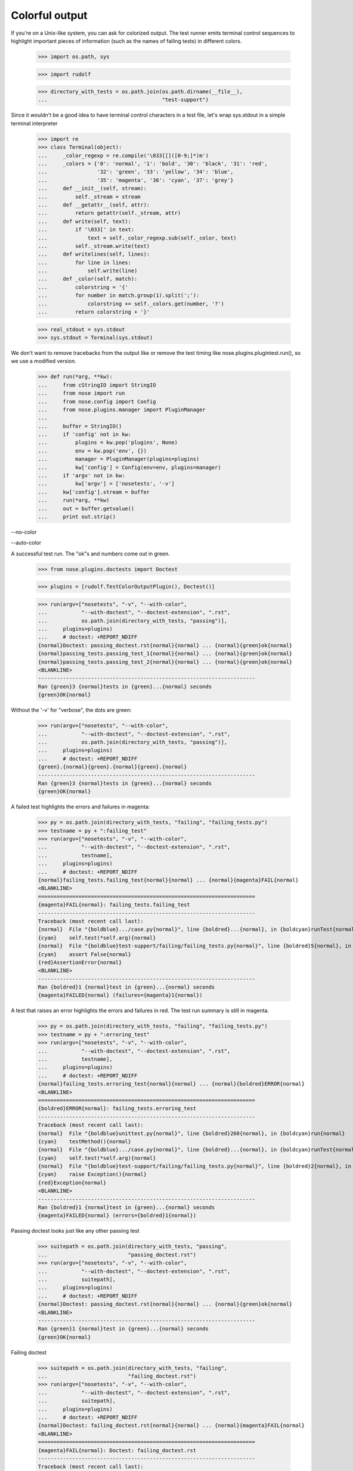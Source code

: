 Colorful output
===============

If you're on a Unix-like system, you can ask for colorized output.  The test
runner emits terminal control sequences to highlight important pieces of
information (such as the names of failing tests) in different colors.

    >>> import os.path, sys

    >>> import rudolf

    >>> directory_with_tests = os.path.join(os.path.dirname(__file__),
    ...                                     "test-support")

Since it wouldn't be a good idea to have terminal control characters in a
test file, let's wrap sys.stdout in a simple terminal interpreter

    >>> import re
    >>> class Terminal(object):
    ...     _color_regexp = re.compile('\033[[]([0-9;]*)m')
    ...     _colors = {'0': 'normal', '1': 'bold', '30': 'black', '31': 'red',
    ...                '32': 'green', '33': 'yellow', '34': 'blue',
    ...                '35': 'magenta', '36': 'cyan', '37': 'grey'}
    ...     def __init__(self, stream):
    ...         self._stream = stream
    ...     def __getattr__(self, attr):
    ...         return getattr(self._stream, attr)
    ...     def write(self, text):
    ...         if '\033[' in text:
    ...             text = self._color_regexp.sub(self._color, text)
    ...         self._stream.write(text)
    ...     def writelines(self, lines):
    ...         for line in lines:
    ...             self.write(line)
    ...     def _color(self, match):
    ...         colorstring = '{'
    ...         for number in match.group(1).split(';'):
    ...             colorstring += self._colors.get(number, '?')
    ...         return colorstring + '}'

    >>> real_stdout = sys.stdout
    >>> sys.stdout = Terminal(sys.stdout)

We don't want to remove tracebacks from the output like or remove the
test timing like nose.plugins.plugintest.run(), so we use a modified
version.

    >>> def run(*arg, **kw):
    ...     from cStringIO import StringIO
    ...     from nose import run
    ...     from nose.config import Config
    ...     from nose.plugins.manager import PluginManager
    ...
    ...     buffer = StringIO()
    ...     if 'config' not in kw:
    ...         plugins = kw.pop('plugins', None)
    ...         env = kw.pop('env', {})
    ...         manager = PluginManager(plugins=plugins)
    ...         kw['config'] = Config(env=env, plugins=manager)
    ...     if 'argv' not in kw:
    ...         kw['argv'] = ['nosetests', '-v']
    ...     kw['config'].stream = buffer
    ...     run(*arg, **kw)
    ...     out = buffer.getvalue()
    ...     print out.strip()

--no-color

--auto-color

A successful test run.  The "ok"s and numbers come out in green.

    >>> from nose.plugins.doctests import Doctest

    >>> plugins = [rudolf.TestColorOutputPlugin(), Doctest()]

    >>> run(argv=["nosetests", "-v", "--with-color",
    ...           "--with-doctest", "--doctest-extension", ".rst",
    ...           os.path.join(directory_with_tests, "passing")],
    ...     plugins=plugins)
    ...     # doctest: +REPORT_NDIFF
    {normal}Doctest: passing_doctest.rst{normal}{normal} ... {normal}{green}ok{normal}
    {normal}passing_tests.passing_test_1{normal}{normal} ... {normal}{green}ok{normal}
    {normal}passing_tests.passing_test_2{normal}{normal} ... {normal}{green}ok{normal}
    <BLANKLINE>
    ----------------------------------------------------------------------
    Ran {green}3 {normal}tests in {green}...{normal} seconds
    {green}OK{normal}


Without the '-v' for "verbose", the dots are green:

    >>> run(argv=["nosetests", "--with-color",
    ...           "--with-doctest", "--doctest-extension", ".rst",
    ...           os.path.join(directory_with_tests, "passing")],
    ...     plugins=plugins)
    ...     # doctest: +REPORT_NDIFF
    {green}.{normal}{green}.{normal}{green}.{normal}
    ----------------------------------------------------------------------
    Ran {green}3 {normal}tests in {green}...{normal} seconds
    {green}OK{normal}


A failed test highlights the errors and failures in magenta:

    >>> py = os.path.join(directory_with_tests, "failing", "failing_tests.py")
    >>> testname = py + ":failing_test"
    >>> run(argv=["nosetests", "-v", "--with-color",
    ...           "--with-doctest", "--doctest-extension", ".rst",
    ...           testname],
    ...     plugins=plugins)
    ...     # doctest: +REPORT_NDIFF
    {normal}failing_tests.failing_test{normal}{normal} ... {normal}{magenta}FAIL{normal}
    <BLANKLINE>
    ======================================================================
    {magenta}FAIL{normal}: failing_tests.failing_test
    ----------------------------------------------------------------------
    Traceback (most recent call last):
    {normal}  File "{boldblue}.../case.py{normal}", line {boldred}...{normal}, in {boldcyan}runTest{normal}
    {cyan}    self.test(*self.arg){normal}
    {normal}  File "{boldblue}test-support/failing/failing_tests.py{normal}", line {boldred}5{normal}, in {boldcyan}failing_test{normal}
    {cyan}    assert False{normal}
    {red}AssertionError{normal}
    <BLANKLINE>
    ----------------------------------------------------------------------
    Ran {boldred}1 {normal}test in {green}...{normal} seconds
    {magenta}FAILED{normal} (failures={magenta}1{normal})


A test that raises an error highlights the errors and failures in red.
The test run summary is still in magenta.

    >>> py = os.path.join(directory_with_tests, "failing", "failing_tests.py")
    >>> testname = py + ":erroring_test"
    >>> run(argv=["nosetests", "-v", "--with-color",
    ...           "--with-doctest", "--doctest-extension", ".rst",
    ...           testname],
    ...     plugins=plugins)
    ...     # doctest: +REPORT_NDIFF
    {normal}failing_tests.erroring_test{normal}{normal} ... {normal}{boldred}ERROR{normal}
    <BLANKLINE>
    ======================================================================
    {boldred}ERROR{normal}: failing_tests.erroring_test
    ----------------------------------------------------------------------
    Traceback (most recent call last):
    {normal}  File "{boldblue}unittest.py{normal}", line {boldred}260{normal}, in {boldcyan}run{normal}
    {cyan}    testMethod(){normal}
    {normal}  File "{boldblue}.../case.py{normal}", line {boldred}...{normal}, in {boldcyan}runTest{normal}
    {cyan}    self.test(*self.arg){normal}
    {normal}  File "{boldblue}test-support/failing/failing_tests.py{normal}", line {boldred}2{normal}, in {boldcyan}erroring_test{normal}
    {cyan}    raise Exception(){normal}
    {red}Exception{normal}
    <BLANKLINE>
    ----------------------------------------------------------------------
    Ran {boldred}1 {normal}test in {green}...{normal} seconds
    {magenta}FAILED{normal} (errors={boldred}1{normal})


Passing doctest looks just like any other passing test

    >>> suitepath = os.path.join(directory_with_tests, "passing",
    ...                          "passing_doctest.rst")
    >>> run(argv=["nosetests", "-v", "--with-color",
    ...           "--with-doctest", "--doctest-extension", ".rst",
    ...           suitepath],
    ...     plugins=plugins)
    ...     # doctest: +REPORT_NDIFF
    {normal}Doctest: passing_doctest.rst{normal}{normal} ... {normal}{green}ok{normal}
    <BLANKLINE>
    ----------------------------------------------------------------------
    Ran {green}1 {normal}test in {green}...{normal} seconds
    {green}OK{normal}


Failing doctest

    >>> suitepath = os.path.join(directory_with_tests, "failing",
    ...                          "failing_doctest.rst")
    >>> run(argv=["nosetests", "-v", "--with-color",
    ...           "--with-doctest", "--doctest-extension", ".rst",
    ...           suitepath],
    ...     plugins=plugins)
    ...     # doctest: +REPORT_NDIFF
    {normal}Doctest: failing_doctest.rst{normal}{normal} ... {normal}{magenta}FAIL{normal}
    <BLANKLINE>
    ======================================================================
    {magenta}FAIL{normal}: Doctest: failing_doctest.rst
    ----------------------------------------------------------------------
    Traceback (most recent call last):
    {normal}  File "{boldblue}doctest.py{normal}", line {boldred}2112{normal}, in {boldcyan}runTest{normal}
    {cyan}    raise self.failureException(self.format_failure(new.getvalue())){normal}
    {red}DocTestFailureException: Failed doctest test for failing_doctest.rst{normal}
    {normal}  File "{boldblue}test-support/failing/failing_doctest.rst{normal}", line {boldred}0{normal}
    <BLANKLINE>
    ----------------------------------------------------------------------
    {normal}File "{boldblue}test-support/failing/failing_doctest.rst{normal}", line {boldred}1{normal}, in {boldcyan}failing_doctest.rst{normal}
    Failed example:
    {cyan}    True{normal}
    Expected:
    {green}    False{normal}
    Got:
    {red}    True{normal}
    <BLANKLINE>
    <BLANKLINE>
    ----------------------------------------------------------------------
    Ran {boldred}1 {normal}test in {green}...{normal} seconds
    {magenta}FAILED{normal} (failures={magenta}1{normal})


Failing doctest with REPORT_NDIFF turned on.  The ndiff gets syntax-coloured.

    >>> suitepath = os.path.join(directory_with_tests, "failing",
    ...                          "failing_doctest_with_ndiff.rst")
    >>> run(argv=["nosetests", "-v", "--with-color",
    ...           "--with-doctest", "--doctest-extension", ".rst",
    ...           suitepath],
    ...     plugins=plugins)
    ...     # doctest: +REPORT_NDIFF
    {normal}Doctest: failing_doctest_with_ndiff.rst{normal}{normal} ... {normal}{magenta}FAIL{normal}
    <BLANKLINE>
    ======================================================================
    {magenta}FAIL{normal}: Doctest: failing_doctest_with_ndiff.rst
    ----------------------------------------------------------------------
    Traceback (most recent call last):
    {normal}  File "{boldblue}doctest.py{normal}", line {boldred}2112{normal}, in {boldcyan}runTest{normal}
    {cyan}    raise self.failureException(self.format_failure(new.getvalue())){normal}
    {red}DocTestFailureException: Failed doctest test for failing_doctest_with_ndiff.rst{normal}
    {normal}  File "{boldblue}test-support/failing/failing_doctest_with_ndiff.rst{normal}", line {boldred}0{normal}
    <BLANKLINE>
    ----------------------------------------------------------------------
    {normal}File "{boldblue}test-support/failing/failing_doctest_with_ndiff.rst{normal}", line {boldred}1{normal}, in {boldcyan}failing_doctest_with_ndiff.rst{normal}
    Failed example:
    {cyan}    print "The quick brown fox jumps over the lazy dog."{normal}
    {cyan}        # doctest: +REPORT_NDIFF{normal}
    Differences (ndiff with -expected +actual):
    {green}    - 'The quick brown zox jumps over the spam lazy dog.'{normal}
    {magenta}    ? -                ^                 -----          -{normal}
    {red}    + The quick brown fox jumps over the lazy dog.{normal}
    {magenta}    ?                 ^{normal}
    <BLANKLINE>
    <BLANKLINE>
    ----------------------------------------------------------------------
    Ran {boldred}1 {normal}test in {green}...{normal} seconds
    {magenta}FAILED{normal} (failures={magenta}1{normal})



The --auto-color option will determine if stdout is a terminal, and
only enable colorized output if so.  Of course, stdout is not a
terminal here, so no color will be produced:

    >>> import nose.plugins.plugintest
    >>> nose.plugins.plugintest.run(
    ...     argv=["nosetests", "-v", "--auto-color",
    ...           "--with-doctest", "--doctest-extension", ".rst",
    ...           os.path.join(directory_with_tests, "passing")],
    ...     plugins=plugins)
    ...     # doctest: +REPORT_NDIFF
    Doctest: passing_doctest.rst ... ok
    passing_tests.passing_test_1 ... ok
    passing_tests.passing_test_2 ... ok
    <BLANKLINE>
    ----------------------------------------------------------------------
    Ran 3 tests in ...s
    <BLANKLINE>
    OK


If --with-color or environment variable NOSE_WITH_COLOR have been
previously set (perhaps by a test runner wrapper script), but no
colorized output is desired, the --no-color option will disable
colorized output:

    >>> nose.plugins.plugintest.run(
    ...     env={"NOSE_WITH_COLOR": True},
    ...     argv=["nosetests", "-v", "--with-color", "--no-color",
    ...           "--with-doctest", "--doctest-extension", ".rst",
    ...           os.path.join(directory_with_tests, "passing")],
    ...     plugins=plugins)
    ...     # doctest: +REPORT_NDIFF
    Doctest: passing_doctest.rst ... ok
    passing_tests.passing_test_1 ... ok
    passing_tests.passing_test_2 ... ok
    <BLANKLINE>
    ----------------------------------------------------------------------
    Ran 3 tests in ...s
    <BLANKLINE>
    OK


Clean up:

    >>> sys.stdout = real_stdout
